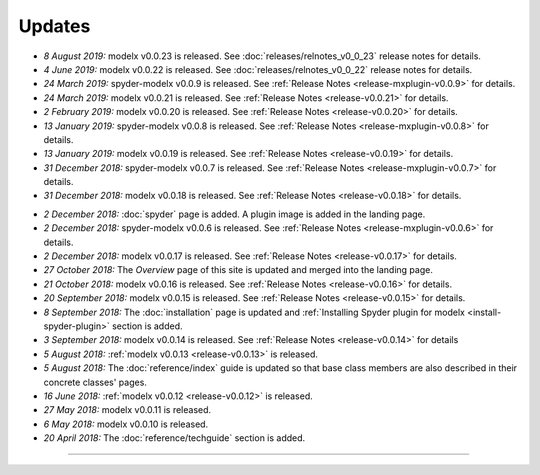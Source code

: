 Updates
=======


.. Latest Updates Begin

* *8 August 2019:*
  modelx v0.0.23 is released. See :doc:`releases/relnotes_v0_0_23`
  release notes for details.

* *4 June 2019:*
  modelx v0.0.22 is released. See :doc:`releases/relnotes_v0_0_22`
  release notes for details.

* *24 March 2019:*
  spyder-modelx v0.0.9 is released.
  See :ref:`Release Notes <release-mxplugin-v0.0.9>` for details.

* *24 March 2019:*
  modelx v0.0.21 is released. See :ref:`Release Notes <release-v0.0.21>`
  for details.

* *2 February 2019:*
  modelx v0.0.20 is released. See :ref:`Release Notes <release-v0.0.20>`
  for details.

* *13 January 2019:*
  spyder-modelx v0.0.8 is released.
  See :ref:`Release Notes <release-mxplugin-v0.0.8>`
  for details.

* *13 January 2019:*
  modelx v0.0.19 is released. See :ref:`Release Notes <release-v0.0.19>`
  for details.

* *31 December 2018:*
  spyder-modelx v0.0.7 is released.
  See :ref:`Release Notes <release-mxplugin-v0.0.7>`
  for details.

* *31 December 2018:*
  modelx v0.0.18 is released. See :ref:`Release Notes <release-v0.0.18>`
  for details.

.. Latest Updates End


* *2 December 2018:*
  :doc:`spyder` page is added. A plugin image is added in the landing page.

* *2 December 2018:*
  spyder-modelx v0.0.6 is released.
  See :ref:`Release Notes <release-mxplugin-v0.0.6>`
  for details.

* *2 December 2018:*
  modelx v0.0.17 is released. See :ref:`Release Notes <release-v0.0.17>`
  for details.

* *27 October 2018:*
  The *Overview* page of this site is updated and merged into the landing
  page.

* *21 October 2018:*
  modelx v0.0.16 is released. See :ref:`Release Notes <release-v0.0.16>`
  for details.

* *20 September 2018:*
  modelx v0.0.15 is released. See :ref:`Release Notes <release-v0.0.15>`
  for details.

* *8 September 2018:*
  The :doc:`installation` page is updated and
  :ref:`Installing Spyder plugin for modelx <install-spyder-plugin>` section
  is added.

* *3 September 2018:*
  modelx v0.0.14 is released. See :ref:`Release Notes <release-v0.0.14>`
  for details

* *5 August 2018:*
  :ref:`modelx v0.0.13 <release-v0.0.13>` is released.

* *5 August 2018:*
  The :doc:`reference/index` guide is updated so that base class members
  are also described in their concrete classes' pages.

* *16 June 2018:*
  :ref:`modelx v0.0.12 <release-v0.0.12>` is released.

* *27 May 2018:*
  modelx v0.0.11 is released.

* *6 May 2018:*
  modelx v0.0.10 is released.

* *20 April 2018:*
  The :doc:`reference/techguide` section is added.


-------

.. Dummy

